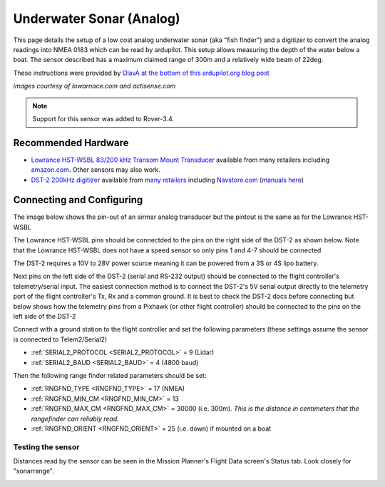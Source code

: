 .. _common-underwater-sonar-analog:

=========================
Underwater Sonar (Analog)
=========================

This page details the setup of a low cost analog underwater sonar (aka "fish finder") and a digitizer to convert the analog readings into NMEA 0183 which can be read by ardupilot.  This setup allows measuring the depth of the water below a boat.  The sensor described has a maximum claimed range of 300m and a relatively wide beam of 22deg.

These instructions were provided by `OlavA at the bottom of this ardupilot.org blog post <https://discuss.ardupilot.org/t/mapping-a-lake-with-ardupilot/32401/34>`__

.. image:: ../../../images/underwater-sonar-analog.png

*images courtesy of lowarnace.com and actisense.com*

.. note::

   Support for this sensor was added to Rover-3.4.

Recommended Hardware
--------------------

- `Lowrance HST-WSBL 83/200 kHz Transom Mount Transducer <https://www.lowrance.com/lowrance/type/sonar-transducers/hst-wsbl/>`__ available from many retailers including `amazon.com <https://www.amazon.com/Lowrance-HST-WSBL-Transom-Mount-Transducer/dp/B000KKB5YK>`__.  Other sensors may also work.
- `DST-2 200kHz digitizer <https://www.actisense.com/product/dst-2/>`__ available from `many retailers <https://www.actisense.com/where-to-buy/>`__ including `Navstore.com <https://www.navstore.com/actisense-dst-2-200-active-dst-module-200-khz.html>`__ (`manuals here <http://www.actisense.com/media/?product=dst-2&type=downloads>`__)

Connecting and Configuring
--------------------------

The image below shows the pin-out of an airmar analog transducer but the pintout is the same as for the Lowrance HST-WSBL

.. image:: ../../../images/underwater-sonar-analog-airman-pinout.jpg

The Lowrance HST-WSBL pins should be connectded to the pins on the right side of the DST-2 as shown below.   Note that the Lowrance HST-WSBL does not have a speed sensor so only pins 1 and 4-7 should be connected

.. image:: ../../../images/underwater-sonar-analog-connection-table.png

The DST-2 requires a 10V to 28V power source meaning it can be powered from a 3S or 4S lipo battery.

Next pins on the left side of the DST-2 (serial and RS-232 output) should be connected to the flight controller's telemetry/serial input. The easiest connection method is to connect the DST-2's 5V serial output directly to the telemetry port of the flight controller's Tx, Rx and a common ground.  It is best to check the DST-2 docs before connecting but below shows how the telemetry pins from a Pixhawk (or other flight controller) should be connected to the pins on the left side of the DST-2

.. image:: ../../../images/underwater-sonar-analog-wiring.png

Connect with a ground station to the flight controller and set the following parameters (these settings assume the sensor is connected to Telem2/Serial2)

-  :ref:`SERIAL2_PROTOCOL <SERIAL2_PROTOCOL>` = 9 (Lidar)
-  :ref:`SERIAL2_BAUD <SERIAL2_BAUD>` = 4 (4800 baud)

Then the following range finder related parameters should be set:

-  :ref:`RNGFND_TYPE <RNGFND_TYPE>` = 17 (NMEA)
-  :ref:`RNGFND_MIN_CM <RNGFND_MIN_CM>` = 13
-  :ref:`RNGFND_MAX_CM <RNGFND_MAX_CM>` = 30000 (i.e. 300m).  *This is the distance in centimeters that the rangefinder can reliably read.*
-  :ref:`RNGFND_ORIENT <RNGFND_ORIENT>` = 25 (i.e. down) if mounted on a boat

Testing the sensor
==================

Distances read by the sensor can be seen in the Mission Planner's Flight
Data screen's Status tab. Look closely for "sonarrange".

.. image:: ../../../images/mp_rangefinder_lidarlite_testing.jpg
    :target: ../_images/mp_rangefinder_lidarlite_testing.jpg

